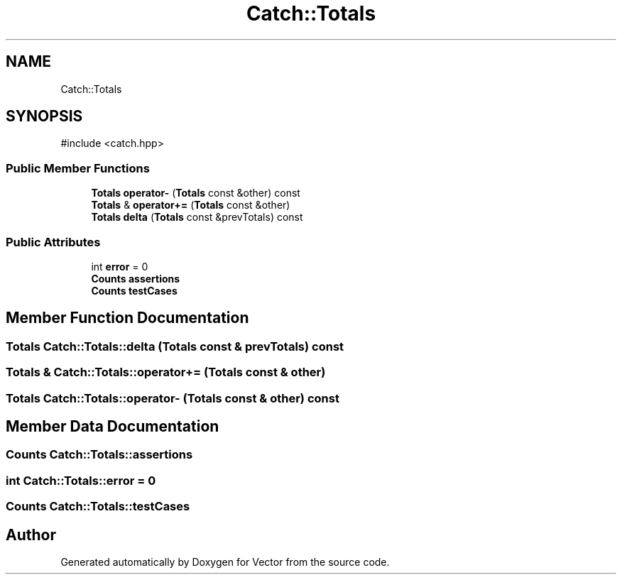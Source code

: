 .TH "Catch::Totals" 3 "Version v3.0" "Vector" \" -*- nroff -*-
.ad l
.nh
.SH NAME
Catch::Totals
.SH SYNOPSIS
.br
.PP
.PP
\fR#include <catch\&.hpp>\fP
.SS "Public Member Functions"

.in +1c
.ti -1c
.RI "\fBTotals\fP \fBoperator\-\fP (\fBTotals\fP const &other) const"
.br
.ti -1c
.RI "\fBTotals\fP & \fBoperator+=\fP (\fBTotals\fP const &other)"
.br
.ti -1c
.RI "\fBTotals\fP \fBdelta\fP (\fBTotals\fP const &prevTotals) const"
.br
.in -1c
.SS "Public Attributes"

.in +1c
.ti -1c
.RI "int \fBerror\fP = 0"
.br
.ti -1c
.RI "\fBCounts\fP \fBassertions\fP"
.br
.ti -1c
.RI "\fBCounts\fP \fBtestCases\fP"
.br
.in -1c
.SH "Member Function Documentation"
.PP 
.SS "\fBTotals\fP Catch::Totals::delta (\fBTotals\fP const & prevTotals) const"

.SS "\fBTotals\fP & Catch::Totals::operator+= (\fBTotals\fP const & other)"

.SS "\fBTotals\fP Catch::Totals::operator\- (\fBTotals\fP const & other) const"

.SH "Member Data Documentation"
.PP 
.SS "\fBCounts\fP Catch::Totals::assertions"

.SS "int Catch::Totals::error = 0"

.SS "\fBCounts\fP Catch::Totals::testCases"


.SH "Author"
.PP 
Generated automatically by Doxygen for Vector from the source code\&.
